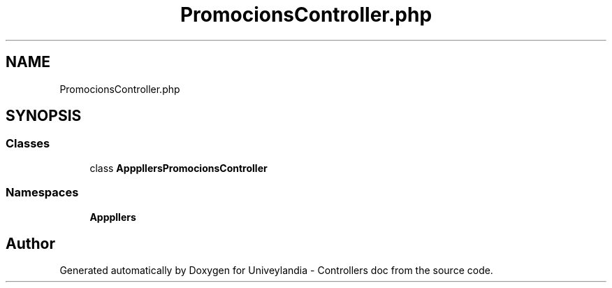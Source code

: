 .TH "PromocionsController.php" 3 "Tue May 14 2019" "Version 1.0" "Univeylandia - Controllers doc" \" -*- nroff -*-
.ad l
.nh
.SH NAME
PromocionsController.php
.SH SYNOPSIS
.br
.PP
.SS "Classes"

.in +1c
.ti -1c
.RI "class \fBApp\\Http\\Controllers\\PromocionsController\fP"
.br
.in -1c
.SS "Namespaces"

.in +1c
.ti -1c
.RI " \fBApp\\Http\\Controllers\fP"
.br
.in -1c
.SH "Author"
.PP 
Generated automatically by Doxygen for Univeylandia - Controllers doc from the source code\&.
